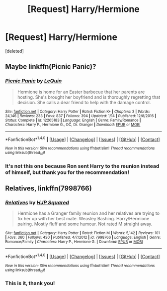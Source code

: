 #+TITLE: [Request] Harry/Hermione

* [Request] Harry/Hermione
:PROPERTIES:
:Score: 4
:DateUnix: 1491599703.0
:DateShort: 2017-Apr-08
:FlairText: Request
:END:
[deleted]


** Maybe linkffn(Picnic Panic)?
:PROPERTIES:
:Score: 1
:DateUnix: 1491604395.0
:DateShort: 2017-Apr-08
:END:

*** [[http://www.fanfiction.net/s/12265183/1/][*/Picnic Panic/*]] by [[https://www.fanfiction.net/u/1634726/LeQuin][/LeQuin/]]

#+begin_quote
  Hermione is home for an Easter barbecue that her parents are hosting. She's brought her boyfriend and is thoroughly regretting that decision. She calls a dear friend to help with the damage control.
#+end_quote

^{/Site/: [[http://www.fanfiction.net/][fanfiction.net]] *|* /Category/: Harry Potter *|* /Rated/: Fiction K+ *|* /Chapters/: 3 *|* /Words/: 24,146 *|* /Reviews/: 233 *|* /Favs/: 837 *|* /Follows/: 394 *|* /Updated/: 1/14 *|* /Published/: 12/8/2016 *|* /Status/: Complete *|* /id/: 12265183 *|* /Language/: English *|* /Genre/: Family/Romance *|* /Characters/: Harry P., Hermione G., OC, Dr. Granger *|* /Download/: [[http://www.ff2ebook.com/old/ffn-bot/index.php?id=12265183&source=ff&filetype=epub][EPUB]] or [[http://www.ff2ebook.com/old/ffn-bot/index.php?id=12265183&source=ff&filetype=mobi][MOBI]]}

--------------

*FanfictionBot*^{1.4.0} *|* [[[https://github.com/tusing/reddit-ffn-bot/wiki/Usage][Usage]]] | [[[https://github.com/tusing/reddit-ffn-bot/wiki/Changelog][Changelog]]] | [[[https://github.com/tusing/reddit-ffn-bot/issues/][Issues]]] | [[[https://github.com/tusing/reddit-ffn-bot/][GitHub]]] | [[[https://www.reddit.com/message/compose?to=tusing][Contact]]]

^{/New in this version: Slim recommendations using/ ffnbot!slim! /Thread recommendations using/ linksub(thread_id)!}
:PROPERTIES:
:Author: FanfictionBot
:Score: 1
:DateUnix: 1491604404.0
:DateShort: 2017-Apr-08
:END:


*** It's not this one because Ron sent Harry to the reunion instead of himself, but thank you for the recommendation!
:PROPERTIES:
:Author: HPkingt
:Score: 1
:DateUnix: 1491607597.0
:DateShort: 2017-Apr-08
:END:


** Relatives, linkffn(7998766)
:PROPERTIES:
:Author: DrDatum
:Score: 1
:DateUnix: 1491630674.0
:DateShort: 2017-Apr-08
:END:

*** [[http://www.fanfiction.net/s/7998766/1/][*/Relatives/*]] by [[https://www.fanfiction.net/u/3774724/HJP-Squared][/HJP Squared/]]

#+begin_quote
  Hermione has a Granger family reunion and her relatives are trying to fix her up with her best mate. Weasley Bashing. Harry/Hermione pairing. Mostly fluff and some humour. Not rated M straight away.
#+end_quote

^{/Site/: [[http://www.fanfiction.net/][fanfiction.net]] *|* /Category/: Harry Potter *|* /Rated/: Fiction M *|* /Words/: 5,142 *|* /Reviews/: 101 *|* /Favs/: 360 *|* /Follows/: 430 *|* /Published/: 4/7/2012 *|* /id/: 7998766 *|* /Language/: English *|* /Genre/: Romance/Family *|* /Characters/: Harry P., Hermione G. *|* /Download/: [[http://www.ff2ebook.com/old/ffn-bot/index.php?id=7998766&source=ff&filetype=epub][EPUB]] or [[http://www.ff2ebook.com/old/ffn-bot/index.php?id=7998766&source=ff&filetype=mobi][MOBI]]}

--------------

*FanfictionBot*^{1.4.0} *|* [[[https://github.com/tusing/reddit-ffn-bot/wiki/Usage][Usage]]] | [[[https://github.com/tusing/reddit-ffn-bot/wiki/Changelog][Changelog]]] | [[[https://github.com/tusing/reddit-ffn-bot/issues/][Issues]]] | [[[https://github.com/tusing/reddit-ffn-bot/][GitHub]]] | [[[https://www.reddit.com/message/compose?to=tusing][Contact]]]

^{/New in this version: Slim recommendations using/ ffnbot!slim! /Thread recommendations using/ linksub(thread_id)!}
:PROPERTIES:
:Author: FanfictionBot
:Score: 1
:DateUnix: 1491630694.0
:DateShort: 2017-Apr-08
:END:


*** This is it, thank you!
:PROPERTIES:
:Author: HPkingt
:Score: 1
:DateUnix: 1491659872.0
:DateShort: 2017-Apr-08
:END:
